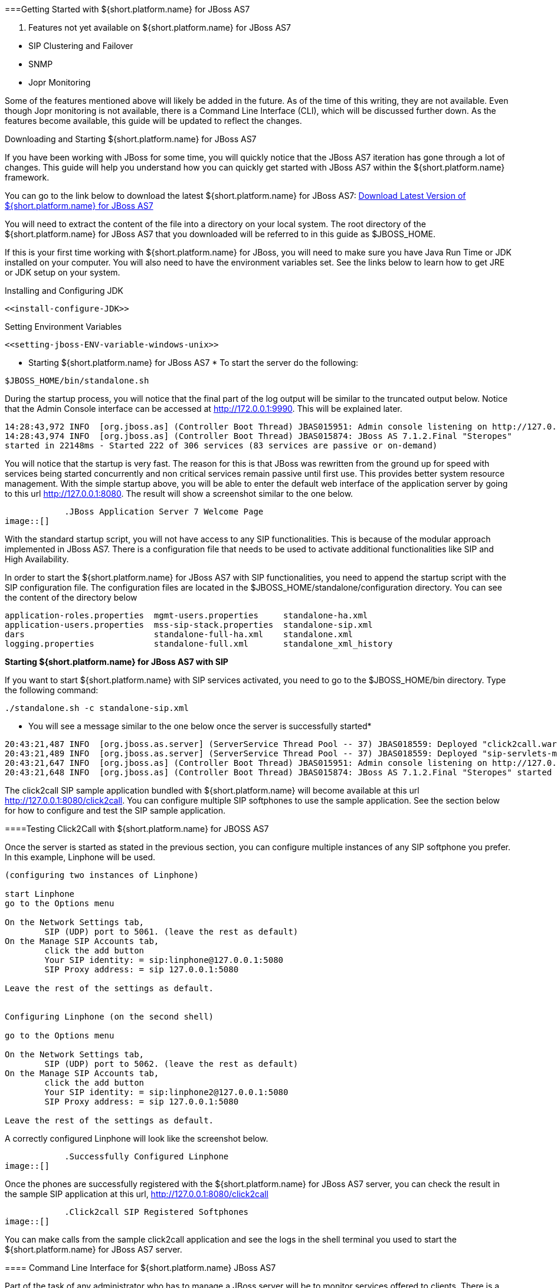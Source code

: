 [[getting-started-with-MSS-JBOSS-AS7]]


===Getting Started with ${short.platform.name} for JBoss AS7 


[NOTE]
. Features not yet available on ${short.platform.name} for JBoss AS7 
====
 * SIP Clustering and Failover  

 * SNMP  

 * Jopr Monitoring  

====



Some of the features mentioned above will likely be added in the future. As of the time of this writing, they are not available. Even though Jopr monitoring is not available, there is a Command Line Interface (CLI), which will be discussed further down. As the features become available, this guide will be updated to reflect the changes. 




====
Downloading and Starting ${short.platform.name} for JBoss AS7



If you have been working with JBoss for some time, you will quickly notice that the JBoss AS7 iteration has gone through a lot of changes. This guide will help you understand how you can quickly get started with JBoss AS7 within the ${short.platform.name} framework.




You can go to the link below to download the latest ${short.platform.name} for JBoss AS7: link:$$ https://code.google.com/p/sipservlets/wiki/Downloads?tm=2$$[Download Latest Version of ${short.platform.name} for JBoss AS7 ]



You will need to extract the content of the file into a directory on your local system. The root directory of the ${short.platform.name} for JBoss AS7 that you downloaded will be referred to in this guide as $JBOSS_HOME.  



If this is your first time working with ${short.platform.name} for JBoss, you will need to make sure you have Java Run Time or JDK installed on your computer. You will also need to have the environment variables set.  See the links below to  learn how to get JRE or JDK setup on your system. 



Installing and Configuring JDK


 <<install-configure-JDK>>


Setting Environment Variables


 <<setting-jboss-ENV-variable-windows-unix>>

* Starting ${short.platform.name} for JBoss AS7 * 
To start the server do the following:



----

$JBOSS_HOME/bin/standalone.sh

----


During the startup process, you will notice that the final part of the log output will be similar to the truncated output below. Notice that the Admin Console interface can be accessed at link:$$http://172.0.0.1:9990$$[http://172.0.0.1:9990]. This will be explained later. 



----

14:28:43,972 INFO  [org.jboss.as] (Controller Boot Thread) JBAS015951: Admin console listening on http://127.0.0.1:9990
14:28:43,974 INFO  [org.jboss.as] (Controller Boot Thread) JBAS015874: JBoss AS 7.1.2.Final "Steropes" 
started in 22148ms - Started 222 of 306 services (83 services are passive or on-demand)


----


You will notice that the startup is very fast. The reason for this is that JBoss was rewritten from the ground up for speed with services being started concurrently and non critical services remain passive until first use. This provides better system resource management. With the simple startup above, you will be able to enter the default web interface of the application server by going to this url http://127.0.0.1:8080. The result will show a screenshot similar to the one below.



            .JBoss Application Server 7 Welcome Page
image::[]






With the standard startup script, you will not have access to any SIP functionalities. This is because of the modular approach implemented in JBoss AS7. There is a configuration file that needs to be used to activate additional functionalities like SIP and High Availability.



In order to start the ${short.platform.name} for JBoss AS7 with SIP functionalities, you need to append the startup script with the SIP configuration file. The configuration files are located in the $JBOSS_HOME/standalone/configuration directory. You can see the content of the directory below



----

application-roles.properties  mgmt-users.properties     standalone-ha.xml
application-users.properties  mss-sip-stack.properties  standalone-sip.xml
dars                          standalone-full-ha.xml    standalone.xml
logging.properties            standalone-full.xml       standalone_xml_history

----

*Starting ${short.platform.name} for JBoss AS7 with SIP* 


If you want to start ${short.platform.name} with SIP services activated, you need to go to the $JBOSS_HOME/bin directory. Type the following command:



----

./standalone.sh -c standalone-sip.xml

----

* You will see a message similar to the one below once the server is successfully started* 


----

20:43:21,487 INFO  [org.jboss.as.server] (ServerService Thread Pool -- 37) JBAS018559: Deployed "click2call.war"
20:43:21,489 INFO  [org.jboss.as.server] (ServerService Thread Pool -- 37) JBAS018559: Deployed "sip-servlets-management.war"
20:43:21,647 INFO  [org.jboss.as] (Controller Boot Thread) JBAS015951: Admin console listening on http://127.0.0.1:9990
20:43:21,648 INFO  [org.jboss.as] (Controller Boot Thread) JBAS015874: JBoss AS 7.1.2.Final "Steropes" started in 26560ms - Started 232 of 321 services (88 services are passive or on-demand)

----


The click2call SIP sample application bundled with ${short.platform.name} will become available at this url link:$$http://127.0.0.1:8080/click2call$$[http://127.0.0.1:8080/click2call]. You can configure multiple SIP softphones to use the sample application. See the section below for how to configure and test the SIP sample application.




====Testing Click2Call with ${short.platform.name} for JBOSS AS7 


Once the server is started as stated in the previous section, you can configure multiple instances of any SIP softphone you prefer. In this example, Linphone will be used.



----

(configuring two instances of Linphone)

start Linphone 
go to the Options menu

On the Network Settings tab, 
	SIP (UDP) port to 5061. (leave the rest as default)
On the Manage SIP Accounts tab, 
	click the add button
	Your SIP identity: = sip:linphone@127.0.0.1:5080
	SIP Proxy address: = sip 127.0.0.1:5080

Leave the rest of the settings as default.
	

Configuring Linphone (on the second shell)

go to the Options menu

On the Network Settings tab, 
	SIP (UDP) port to 5062. (leave the rest as default)
On the Manage SIP Accounts tab, 
	click the add button
	Your SIP identity: = sip:linphone2@127.0.0.1:5080
	SIP Proxy address: = sip 127.0.0.1:5080

Leave the rest of the settings as default.

----


A correctly configured Linphone will look like the screenshot below.



            .Successfully Configured Linphone
image::[]






Once the phones are successfully registered with the ${short.platform.name} for JBoss AS7 server, you can check the result in the sample SIP application at this url, link:$$http://127.0.0.1:8080/click2call$$[http://127.0.0.1:8080/click2call]



            .Click2call SIP Registered Softphones
image::[]






You can make calls from the sample click2call application and see the logs in the shell terminal you used to start the ${short.platform.name} for JBoss AS7 server. 




==== Command Line Interface for ${short.platform.name} JBoss AS7


Part of the task of any administrator who has to manage a JBoss server will be to monitor services offered to clients. There is a command line interface bundled with JBoss AS7 which can be accessed by going to the $JBOSS_HOME/bin directory. 



 You need to make sure that the JBoss server is running on your system and listening on port 9999. The section below will work you through steps to familiarize yourself with the CLI. 



There are so many features available with the ${short.platform.name} for JBoss AS7 CLI. The example below will concentrate on getting data from the SIP you started using the __./standalone.sh -c standalone-sip.xml__ script. 



In the $JBOSS_HOME/bin directory, type




----

./jboss-cli.sh 

----


(This will show the message below)



----

You are disconnected at the moment. 
Type 'connect' to connect to the server or 
'help' for the list of supported commands.

----


At the [disconnected /] command  prompt, type 



----

connect

----


When you see the [standalone@localhost:9999 /] at the prompt, you are successfully connected to the server.



[NOTE]
.Navigating the CLI 
====
Moving around the ${short.platform.name} for JBoss AS7 CLI is similar to normal file system with a few exceptions. You can use commands like, (ls, cd, cd..) to navigate around the CLI


====



Follow the steps below to access SIP information from the CLI



----

At the prompt type (ls)

[standalone@localhost:9999 /] ls
core-service                  deployment                    extension
interface                     path                          socket-binding-group
subsystem                     system-property               launch-type=STANDALONE
management-major-version=1    management-minor-version=2    name=linux-fedora
namespaces=[]                 process-type=Server           product-name=undefined
product-version=undefined     profile-name=undefined        release-codename=Steropes
release-version=7.1.2.Final   running-mode=NORMAL           schema-locations=[]
server-state=running

[standalone@localhost:9999 /] cd deployment

[standalone@localhost:9999 deployment] ls
click2call.war                sip-servlets-management.war

[standalone@localhost:9999 deployment] cd click2call.war

[standalone@localhost:9999 deployment=click2call.war] ls
subdeployment
subsystem
content=[{"path" => "deployments/click2call.war","relative-to" => "jboss.server.base.dir","archive" => true}]
enabled=true
name=click2call.war
persistent=false
runtime-name=click2call.war
status=OK

[standalone@localhost:9999 deployment=click2call.war] cd subsystem 

[standalone@localhost:9999 subsystem] ls
sip   web

[standalone@localhost:9999 subsystem] cd sip


[standalone@localhost:9999 subsystem=sip] ls
servlet
active-sip-application-sessions=7
active-sip-sessions=8
app-name=org.mobicents.servlet.sip.example.SimpleApplication
expired-sip-application-sessions=25
expired-sip-sessions=26
max-active-sip-sessions=-1
rejected-sip-application-sessions=0
rejected-sip-sessions=0
sip-application-session-avg-alive-time=180
sip-application-session-max-alive-time=230
sip-application-sessions-created=32
sip-application-sessions-per-sec=0.0
sip-session-avg-alive-time=162
sip-session-max-alive-time=180
sip-sessions-created=34
sip-sessions-per-sec=0.0



----


[NOTE]
.No SIP data on the CLI 
====

The data from the SIP subsystem are only available if you have the click2call 
sample application running and your softphones are connected to the server. 


====


* SIP Servlets Management Console * 


There is also a SIP servlets management console that is available at this url  link:$$http://127.0.0.1:8080/sip-servlets-management$$[http://127.0.0.1:8080/sip-servlets-management]. The resulting page will be similar to the screenshot below. More information will be provided about the SIP servlets management console in later chapters of this guide. 



            .JBoss Application Server 7 Management Console
image::[]







====Accessing Management Console 


${short.platform.name} for JBoss AS7 provides a management console that can be useful for accessing vital information about your server. In the welcome page that appears when you access link:$$http://127.0.0.1:8080$$[http://127.0.0.1:8080], there is a link that points to  the Administration Console. 



If you don't have a user account for the management console, you will see a screenshot like the one below. It contains instructions about how to create a user account.



            .Administration Console Error Page
image::[]





* Creating a User Account* 


Go to the $JBoss_HOME/bin directory and run the ./add-user.sh script. You can follow the interactive user mode to create an account for the Administration Console. 



Once the user account has been created, you can access the Administration Console at this address link:$$http://127.0.0.1:9990/console/$$[http://127.0.0.1:9990/console/]



The screenshot below shows you what the Administration Console looks like.



            .Administration Console 
image::[]






[NOTE]
. Deleting Administration Console User Account
====

Deleting the user account isn't very intuitive. In the event that you will need to remove an account and create another one, you can remove the account from the mgmt-users.properties file. It is located in the $${short.platform.name}_JBoss_HOME/standalone/configuration directory. If you are running in the domain mode, you will need to check the corresponding configuration directory. 


====




=====Installing the ${short.platform.name} for JBoss Binary Distribution on Windows

For this procedure, it is assumed that the downloaded archive is saved in the __My Downloads__ folder.

Create a directory in __My Downloads__ to extract the zip file's contents into.  For ease of identification, it is recommended that the version number of the binary is included in the folder name.  For example, __${short.platform.name}-jboss-&lt;version&gt;__.

Extract the contents of the archive, specifying the destination folder as the one created in the previous step. You can either use Winzip or the opensource tool called 7-Zip to extract the content of the donwloaded ${short.platform.name} for JBoss AS7 file 



++++++++++++++++++++++++++++++++++++++
<!--
      <step>
        <para>Alternatively, execute the <command>jar -xvf</command> command to extract the binary distribution files from the zip archive.</para>
        <orderedlist>
          <listitem>
            <para>Move the downloaded zip file from <filename>My Downloads</filename> to the folder created in the previous step.</para>
          </listitem>
          <listitem>
            <para>Open the Windows Command Prompt and navigate to the folder that contains the archive using the <command>cd</command> command</para>
          </listitem>
 
          <listitem>
            <para>Execute the <command>jar -xvf</command> command to extract the archive contents into the current folder.</para>
            <screen>C:\Users\&lt;user&gt;\My Downloads\&CMD_PLATFORM_NAME;-jboss-&lt;version&gt;&gt;jar -xvf &quot;&SSS_MSS4J_ZIP;&quot;</screen>
          </listitem>


        </orderedlist>

      </step>

-->
++++++++++++++++++++++++++++++++++++++
    
It is recommended that the folder holding the ${short.platform.name} for JBoss files (in this example, the folder named __${cmd.platform.name}-jboss-__++&lt;version&gt;++____) is moved to a user-defined location for storing executable programs.  For example, the __Program Files__ folder.



--&gt;



++++++++++++++++++++++++++++++++++++++
<!--
      <step>
        <para>Consider deleting the archive, if free disk space is an issue.</para>
        <screen>C:\Users\&lt;user&gt;\My Downloads\&CMD_PLATFORM_NAME;-jboss-&lt;version&gt;&gt;delete &quot;&SSS_MSS4J_ZIP;&quot;</screen>
      </step>
-->
++++++++++++++++++++++++++++++++++++++
    
Running ${short.platform.name} for JBoss on WindowsThere are several ways to start ${short.platform.name} for JBoss on Windows. All of the following methods accomplish the same task.

Using Windows Explorer, navigate to the __bin__ subdirectory in the installation directory.

The preferred way to start ${short.platform.name} for JBoss from the Command Prompt.  The command line interface displays details of the startup process, including any problems encountered during the startup process.

Open the Command Prompt via the Start menu and navigate to the correct folder:


----
C:\Users\<user>My Downloads> cd "${cmd.platform.name}-jboss-<version>"
----

Start the JBoss Application Server by executing one of the following files:
        
* __run.bat__ batch file:

+
----
C:\Users\<user>My Downloads\${cmd.platform.name}-jboss-<version>>bin\run.bat
----

* __run.jar__ executable Java archive:

+
----
C:\Users\<user>My Downloads\${cmd.platform.name}-jboss-<version>>java -jar bin\run.jar
----

        

